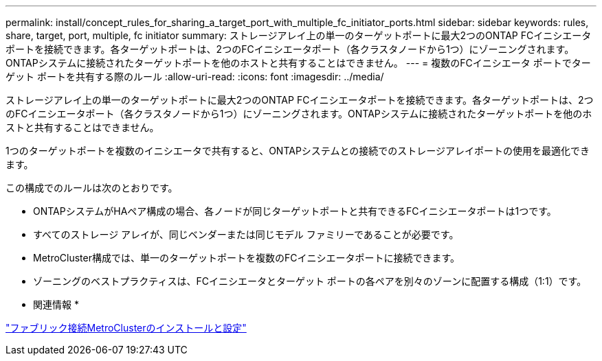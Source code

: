 ---
permalink: install/concept_rules_for_sharing_a_target_port_with_multiple_fc_initiator_ports.html 
sidebar: sidebar 
keywords: rules, share, target, port, multiple, fc initiator 
summary: ストレージアレイ上の単一のターゲットポートに最大2つのONTAP FCイニシエータポートを接続できます。各ターゲットポートは、2つのFCイニシエータポート（各クラスタノードから1つ）にゾーニングされます。ONTAPシステムに接続されたターゲットポートを他のホストと共有することはできません。 
---
= 複数のFCイニシエータ ポートでターゲット ポートを共有する際のルール
:allow-uri-read: 
:icons: font
:imagesdir: ../media/


[role="lead"]
ストレージアレイ上の単一のターゲットポートに最大2つのONTAP FCイニシエータポートを接続できます。各ターゲットポートは、2つのFCイニシエータポート（各クラスタノードから1つ）にゾーニングされます。ONTAPシステムに接続されたターゲットポートを他のホストと共有することはできません。

1つのターゲットポートを複数のイニシエータで共有すると、ONTAPシステムとの接続でのストレージアレイポートの使用を最適化できます。

この構成でのルールは次のとおりです。

* ONTAPシステムがHAペア構成の場合、各ノードが同じターゲットポートと共有できるFCイニシエータポートは1つです。
* すべてのストレージ アレイが、同じベンダーまたは同じモデル ファミリーであることが必要です。
* MetroCluster構成では、単一のターゲットポートを複数のFCイニシエータポートに接続できます。
* ゾーニングのベストプラクティスは、FCイニシエータとターゲット ポートの各ペアを別々のゾーンに配置する構成（1:1）です。


* 関連情報 *

https://docs.netapp.com/us-en/ontap-metrocluster/install-fc/index.html["ファブリック接続MetroClusterのインストールと設定"]
